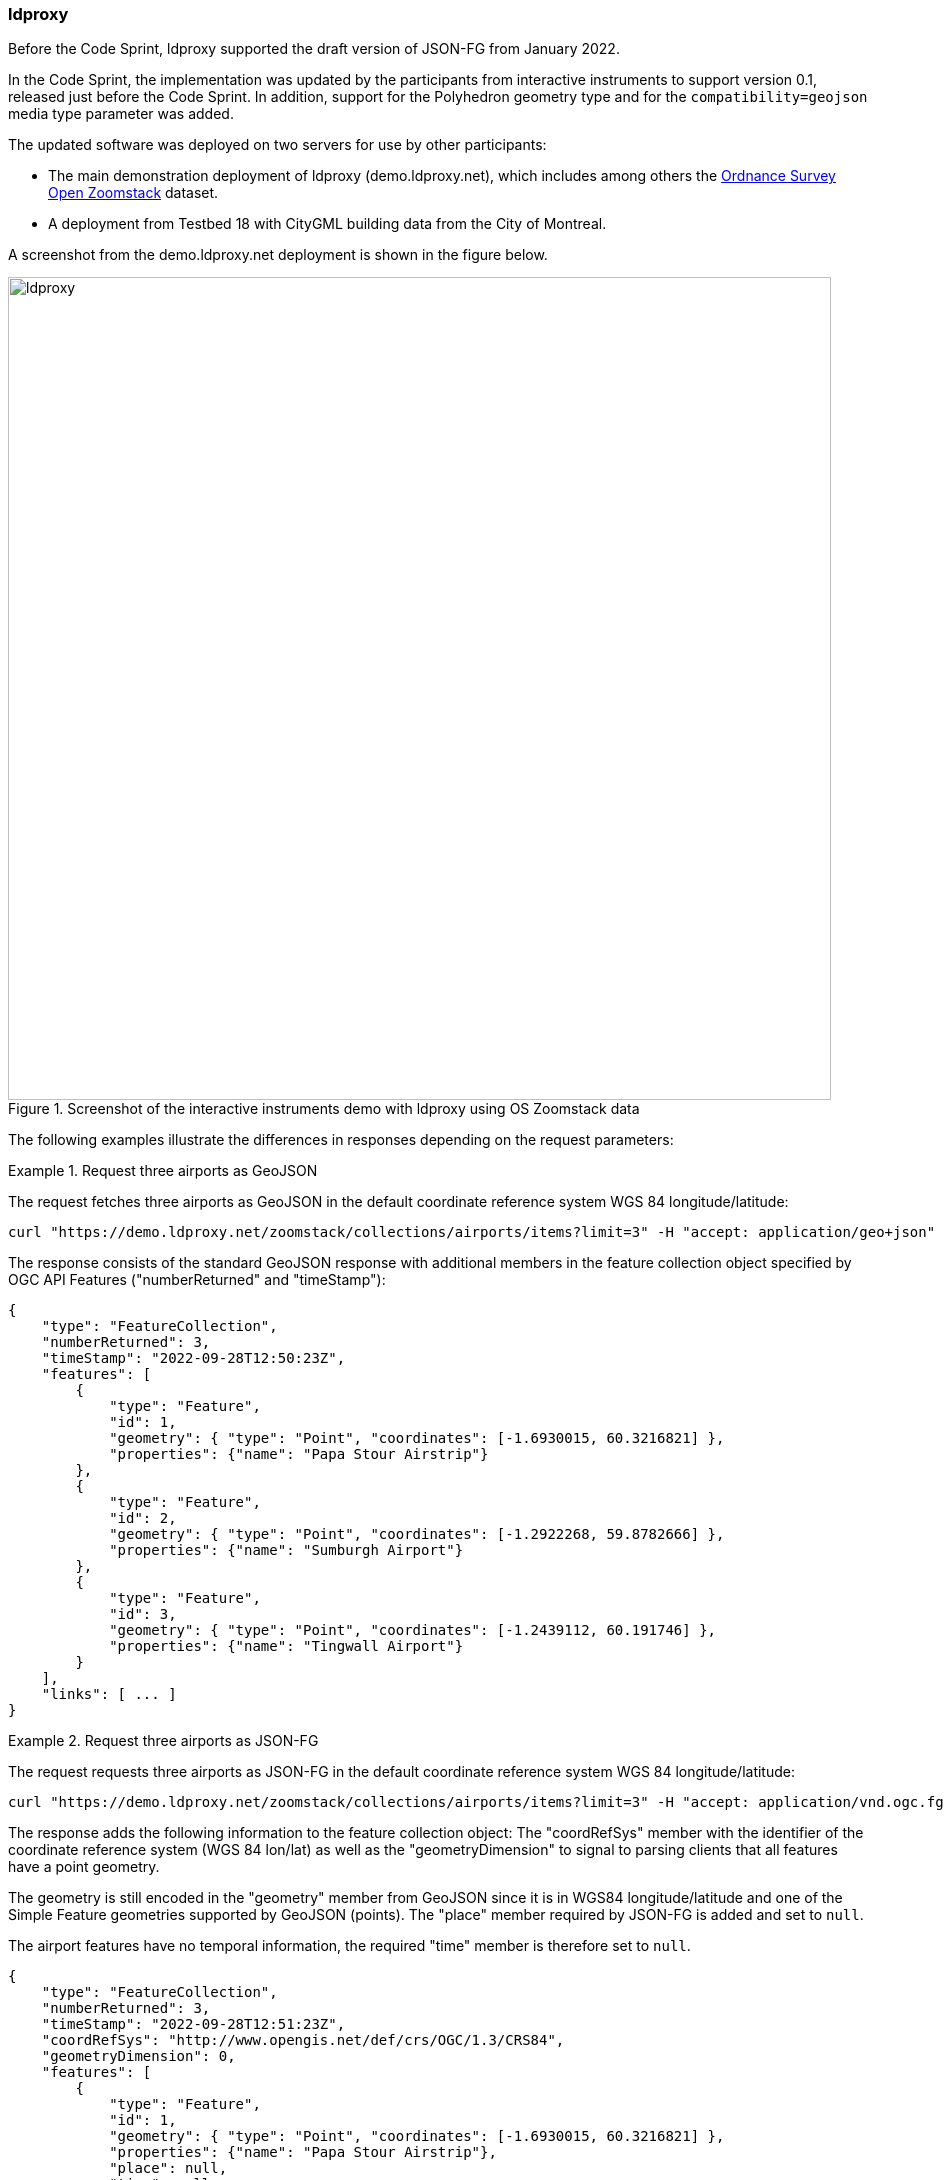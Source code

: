 === ldproxy

Before the Code Sprint, ldproxy supported the draft version of JSON-FG from January 2022.

In the Code Sprint, the implementation was updated by the participants from interactive instruments to support version 0.1, released just before the Code Sprint. In addition, support for the Polyhedron geometry type and for the `compatibility=geojson` media type parameter was added.

The updated software was deployed on two servers for use by other participants:

* The main demonstration deployment of ldproxy (demo.ldproxy.net), which includes among others the https://www.ordnancesurvey.co.uk/business-government/products/open-zoomstack[Ordnance Survey Open Zoomstack] dataset.
* A deployment from Testbed 18 with CityGML building data from the City of Montreal.

A screenshot from the demo.ldproxy.net deployment is shown in the figure below.

[[img_ldproxy]]
.Screenshot of the interactive instruments demo with ldproxy using OS Zoomstack data
image::../images/ldproxy.png[align="center",width=823]

The following examples illustrate the differences in responses depending on the request parameters:

[#ldproxy-geojson-example]
.Request three airports as GeoJSON
====
The request fetches three airports as GeoJSON in the default coordinate reference system WGS 84 longitude/latitude:

[source,sh]
----
curl "https://demo.ldproxy.net/zoomstack/collections/airports/items?limit=3" -H "accept: application/geo+json" -o demo.geo.json
----

The response consists of the standard GeoJSON response with additional members in the feature collection object specified by OGC API Features ("numberReturned" and "timeStamp"):

[source,json]
----
{
    "type": "FeatureCollection",
    "numberReturned": 3,
    "timeStamp": "2022-09-28T12:50:23Z",
    "features": [
        {
            "type": "Feature",
            "id": 1,
            "geometry": { "type": "Point", "coordinates": [-1.6930015, 60.3216821] },
            "properties": {"name": "Papa Stour Airstrip"}
        },
        {
            "type": "Feature",
            "id": 2,
            "geometry": { "type": "Point", "coordinates": [-1.2922268, 59.8782666] },
            "properties": {"name": "Sumburgh Airport"}
        },
        {
            "type": "Feature",
            "id": 3,
            "geometry": { "type": "Point", "coordinates": [-1.2439112, 60.191746] },
            "properties": {"name": "Tingwall Airport"}
        }
    ],
    "links": [ ... ]
}
----
====

[#ldproxy-jsonfg-example]
.Request three airports as JSON-FG
====
The request requests three airports as JSON-FG in the default coordinate reference system WGS 84 longitude/latitude:

[source,sh]
----
curl "https://demo.ldproxy.net/zoomstack/collections/airports/items?limit=3" -H "accept: application/vnd.ogc.fg+json" -o demo.fg.json
----

The response adds the following information to the feature collection object: The "coordRefSys" member with the identifier of the coordinate reference system (WGS 84 lon/lat) as well as the "geometryDimension" to signal to parsing clients that all features have a point geometry.

The geometry is still encoded in the "geometry" member from GeoJSON since it is in WGS84 longitude/latitude and one of the Simple Feature geometries supported by GeoJSON (points). The "place" member required by JSON-FG is added and set to `null`.

The airport features have no temporal information, the required "time" member is therefore set to `null`.

[source,json]
----
{
    "type": "FeatureCollection",
    "numberReturned": 3,
    "timeStamp": "2022-09-28T12:51:23Z",
    "coordRefSys": "http://www.opengis.net/def/crs/OGC/1.3/CRS84",
    "geometryDimension": 0,
    "features": [
        {
            "type": "Feature",
            "id": 1,
            "geometry": { "type": "Point", "coordinates": [-1.6930015, 60.3216821] },
            "properties": {"name": "Papa Stour Airstrip"},
            "place": null,
            "time": null
        },
        {
            "type": "Feature",
            "id": 2,
            "geometry": { "type": "Point", "coordinates": [-1.2922268, 59.8782666] },
            "properties": {"name": "Sumburgh Airport"},
            "place": null,
            "time": null
        },
        {
            "type": "Feature",
            "id": 3,
            "geometry": { "type": "Point", "coordinates": [-1.2439112, 60.191746] },
            "properties": {"name": "Tingwall Airport"},
            "place": null,
            "time": null
        }
    ],
    "links": [ ... ]
}
----
====

[#ldproxy-jsonfg-crs-example]
.Request three airports as JSON-FG in the British National Grid
====
The request requests three airports as JSON-FG in the coordinate reference system British National Grid:

[source,sh]
----
curl "https://demo.ldproxy.net/zoomstack/collections/airports/items?limit=3&crs=http://www.opengis.net/def/crs/EPSG/0/27700" -H "accept: application/vnd.ogc.fg+json" -o demo.fg.json
----

The difference to the previous response is that the point geometry is now encoded in the JSON-FG "place" member since it is not in WGS 84 longitude/latitude. The "geometry" member is set to `null`.

[source,json]
----
{
    "type": "FeatureCollection",
    "numberReturned": 3,
    "timeStamp": "2022-09-28T12:54:35Z",
    "coordRefSys": "http://www.opengis.net/def/crs/EPSG/0/27700",
    "geometryDimension": 0,
    "features": [
        {
            "type": "Feature",
            "id": 1,
            "geometry": null,
            "properties": {"name": "Papa Stour Airstrip"},
            "place": { "type": "Point", "coordinates": [417057.93, 1159772.2] },
            "time": null
        },
        {
            "type": "Feature",
            "id": 2,
            "geometry": null,
            "properties": {"name": "Sumburgh Airport"},
            "place": { "type": "Point", "coordinates": [439723.69, 1110559.95] },
            "time": null
        },
        {
            "type": "Feature",
            "id": 3,
            "geometry": null,
            "properties": {"name": "Tingwall Airport"},
            "place": { "type": "Point", "coordinates": [442029.48, 1145501.02] },
            "time": null
        }
    ],
    "links": [ ... ]
}
```
----
====

[#ldproxy-jsonfg-compatibility-example]
.Request three airports as JSON-FG in the British National Grid with an additional geometry in WGS 84
====
The request requests three airports as JSON-FG in the coordinate reference system British National Grid, but requests to also represent the geometry in WGS 84 to support GeoJSON clients that are not JSON-FG-aware or have no support for coordinate reference systems and only support WGS 84:

[source,sh]
----
curl "https://demo.ldproxy.net/zoomstack/collections/airports/items?limit=3&crs=http://www.opengis.net/def/crs/EPSG/0/27700" -H "accept: application/vnd.ogc.fg+json;compatibility=geojson" -o demo.fg.json
----

The difference to the previous response is that the point geometry is now also encoded in the GeoJSON "geometry" member.

[source,json]
----
{
    "type": "FeatureCollection",
    "numberReturned": 3,
    "timeStamp": "2022-09-28T12:56:06Z",
    "coordRefSys": "http://www.opengis.net/def/crs/EPSG/0/27700",
    "geometryDimension": 0,
    "features": [
        {
            "type": "Feature",
            "id": 1,
            "geometry": { "type": "Point", "coordinates": [-1.6930015, 60.3216821] },
            "properties": {"name": "Papa Stour Airstrip"},
            "place": { "type": "Point", "coordinates": [417057.93, 1159772.2] },
            "time": null
        },
        {
            "type": "Feature",
            "id": 2,
            "geometry": { "type": "Point", "coordinates": [-1.2922268, 59.8782666] },
            "properties": {"name": "Sumburgh Airport"},
            "place": { "type": "Point", "coordinates": [439723.69, 1110559.95] },
            "time": null
        },
        {
            "type": "Feature",
            "id": 3,
            "geometry": { "type": "Point", "coordinates": [-1.2439112, 60.191746] },
            "properties": {"name": "Tingwall Airport"},
            "place": { "type": "Point", "coordinates": [442029.48, 1145501.02] },
            "time": null
        }
    ],
    "links": [ ... ]
}
----
====

[#ldproxy-polyhedron-example]
.Request a 3D building as JSON-FG
====
The request fetches the Notre-Dame building from the CityGML LoD 2 dataset of the City of Montreal as JSON-FG:

[source,sh]
----
curl "https://d123.ldproxy.net/montreal/collections/buildings/items/248460" -H "accept: application/vnd.ogc.fg+json" -o demo.fg.json
----

The geometry is a Polyhedron with an outer shell consisting of many patches (shorted in the snippet below) in the JSON-FG "place" member.

[source,json]
----
{
    "type": "Feature",
    "featureType": "building",
    "coordRefSys": "http://www.opengis.net/def/crs/OGC/0/CRS84h",
    "id": 248460,
    "geometry": null,
    "properties": {
        "gml_id": "uuid_9ea4602f-46d1-4dae-a786-4f5f43a2b5f9",
        "creationDate": "2022-07-12",
        "categorie": "Régulier",
        "id_uev": "01091097",
        "nom": "Ville-Marie",
        "ori_bldgid": "2104973",
        "function": 6911,
        "yearOfConstruction": 1829,
        "measuredHeight": 73.196
    },
    "place": {
        "type": "Polyhedron",
        "coordinates": [
            [
                [
                    [
                        [ -73.556373, 45.504773, 84.92 ],
                        [ -73.556375, 45.504772, 83.86 ],
                        [ -73.556374, 45.504772, 83.86 ],
                        [ -73.556373, 45.504773, 84.92 ]
                    ]
                ],
                ...,
                [
                    [
                        [ -73.555965, 45.504706, 15.33 ],
                        [ -73.555977, 45.504686, 15.33 ],
                        [ -73.555989, 45.504665, 15.33 ],
                        ...,
                        [ -73.556027, 45.504676, 15.33 ],
                        [ -73.556003, 45.504715, 15.33 ],
                        [ -73.555965, 45.504706, 15.33 ]
                    ]
                ]
            ]
        ]
    },
    "time": {"instant": "2022-07-12"},
    "links": [ ... ]
}
----

[[img_ldproxy_notre_dame]]
.The same building as HTML provided by ldproxy
image::../images/ldproxy_notre_dame.png[align="center",width=713]
====

All example documents have been validated using the https://www.npmjs.com/package/ajv-cli[ajv-cli tool] against the JSON-FG schemas.

[%unnumbered%]
[source,sh]
----
ajv validate --spec=draft2019 --validateFormats=false -s /Users/portele/Documents/GitHub/ogc-feat-geo-json/core/schemas/featurecollection.min.json -d demo.fg.json
----

The JSON-FG data from the APIs was used at least by the following clients: <<_leaflet,OSGeo Leaflet>>, <<_geonovum_ogc_api_testclient,Geonovum OGC API Testclient>> and the <<_3dgi_cityjson_and_json_fg_viewer_2,3DGI CityJSON and JSON-FG Viewer>>.
